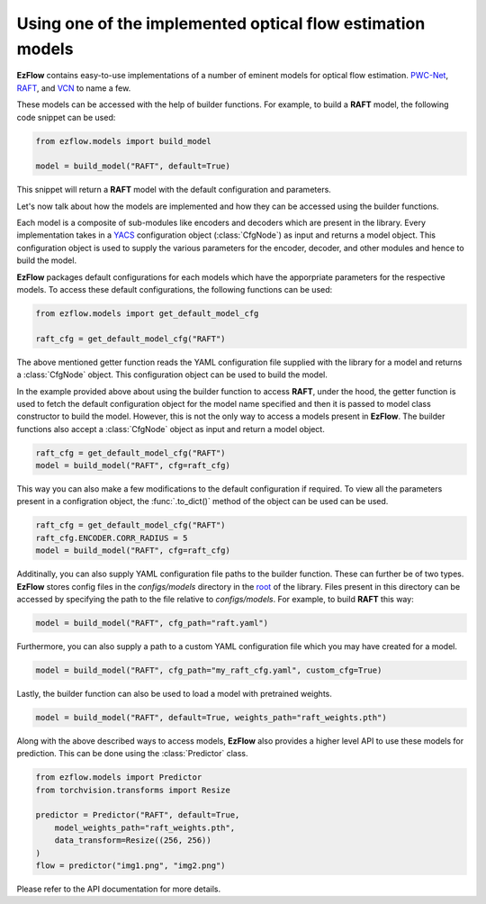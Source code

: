 Using one of the implemented optical flow estimation models
==============================================================================

**EzFlow** contains easy-to-use implementations of a number of eminent models for optical flow estimation. 
`PWC-Net <https://arxiv.org/abs/1709.02371>`_, `RAFT <https://arxiv.org/abs/2003.12039>`_, and 
`VCN <https://papers.nips.cc/paper/2019/hash/bbf94b34eb32268ada57a3be5062fe7d-Abstract.html>`_ to name a few.

These models can be accessed with the help of builder functions. For example, to build a **RAFT** model, the following code snippet can be used:

.. code-block:: python

    from ezflow.models import build_model

    model = build_model("RAFT", default=True) 

This snippet will return a **RAFT** model with the default configuration and parameters.  

Let's now talk about how the models are implemented and how they can be accessed using the builder functions.

Each model is a composite of sub-modules like encoders and decoders which are present in the library. Every implementation takes in
a `YACS <https://github.com/rbgirshick/yacs>`_ configuration object (:class:`CfgNode`) as input and returns a model object. This configuration object is 
used to supply the various parameters for the encoder, decoder, and other modules and hence to build the model.

**EzFlow** packages default configurations for each models which have the apporpriate parameters for the respective models. To access these default configurations,
the following functions can be used:

.. code-block:: python

    from ezflow.models import get_default_model_cfg

    raft_cfg = get_default_model_cfg("RAFT")

The above mentioned getter function reads the YAML configuration file supplied with the library for a model and returns a :class:`CfgNode` object.
This configuration object can be used to build the model.

In the example provided above about using the builder function to access **RAFT**, under the hood, the getter function is used to fetch the default configuration
object for the model name specified and then it is passed to model class constructor to build the model.
However, this is not the only way to access a models present in **EzFlow**. The builder functions also accept a :class:`CfgNode` object as input and return a model object.

.. code-block:: python

    raft_cfg = get_default_model_cfg("RAFT")
    model = build_model("RAFT", cfg=raft_cfg)

This way you can also make a few modifications to the default configuration if required.
To view all the parameters present in a configration object, the :func:`.to_dict()` method of the object can be used can be used.

.. code-block:: python

    raft_cfg = get_default_model_cfg("RAFT")
    raft_cfg.ENCODER.CORR_RADIUS = 5
    model = build_model("RAFT", cfg=raft_cfg)


Additinally, you can also supply YAML configuration file paths to the builder function. These can further be of two types.
**EzFlow** stores config files in the `configs/models` directory in the `root <https://github.com/neu-vig/ezflow>`_ of the library. Files present in this directory can be accessed by specifying the path to the file 
relative to `configs/models`. For example, to build **RAFT** this way:

.. code-block:: python

    model = build_model("RAFT", cfg_path="raft.yaml")

Furthermore, you can also supply a path to a custom YAML configuration file which you may have created for a model.

.. code-block:: python

    model = build_model("RAFT", cfg_path="my_raft_cfg.yaml", custom_cfg=True)

Lastly, the builder function can also be used to load a model with pretrained weights.

.. code-block:: python

    model = build_model("RAFT", default=True, weights_path="raft_weights.pth")


Along with the above described ways to access models, **EzFlow** also provides a higher level API to use these models for prediction.
This can be done using the :class:`Predictor` class.

.. code-block:: python

    from ezflow.models import Predictor
    from torchvision.transforms import Resize

    predictor = Predictor("RAFT", default=True, 
        model_weights_path="raft_weights.pth", 
        data_transform=Resize((256, 256))
    )
    flow = predictor("img1.png", "img2.png")

Please refer to the API documentation for more details.